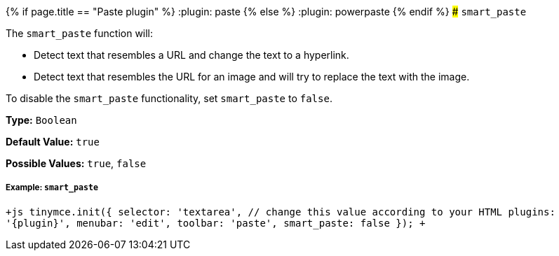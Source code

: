 {% if page.title == "Paste plugin" %}
  :plugin: paste
{% else %}
  :plugin: powerpaste
{% endif %}
### `smart_paste`

The `smart_paste` function will:

* Detect text that resembles a URL and change the text to a hyperlink.
* Detect text that resembles the URL for an image and will try to replace the text with the image.

To disable the `smart_paste` functionality, set `smart_paste` to `false`.

*Type:* `Boolean`

*Default Value:* `true`

*Possible Values:* `true`, `false`

[#example]
===== Example: `smart_paste`

`+js
tinymce.init({
  selector: 'textarea',  // change this value according to your HTML
  plugins: '{plugin}',
  menubar: 'edit',
  toolbar: 'paste',
  smart_paste: false
});
+`
